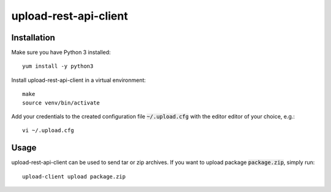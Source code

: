 upload-rest-api-client
======================

Installation
~~~~~~~~~~~~

Make sure you have Python 3 installed::

    yum install -y python3

Install upload-rest-api-client in a virtual environment::

    make
    source venv/bin/activate

Add your credentials to the created configuration file :code:`~/.upload.cfg`
with the editor editor of your choice, e.g.::

    vi ~/.upload.cfg

Usage
~~~~~

upload-rest-api-client can be used to send tar or zip archives. If you want to
upload package :code:`package.zip`, simply run::

    upload-client upload package.zip
